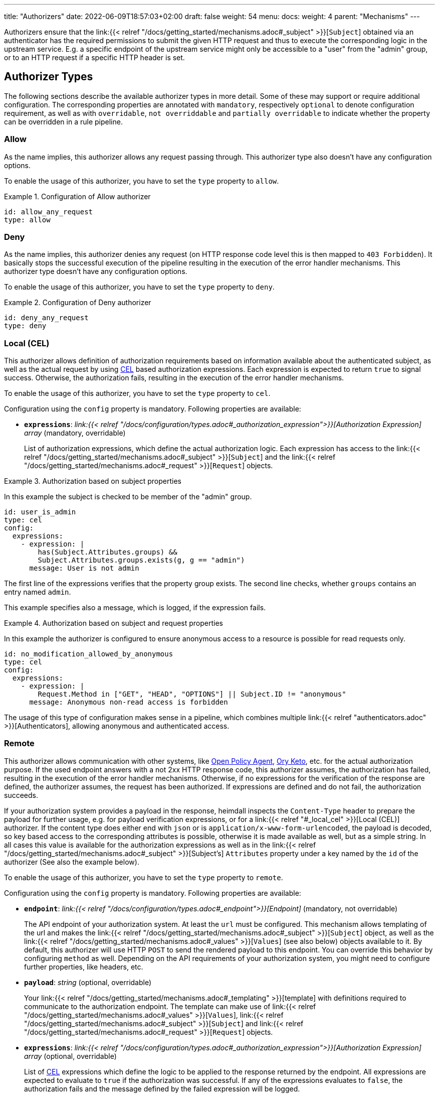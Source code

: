 ---
title: "Authorizers"
date: 2022-06-09T18:57:03+02:00
draft: false
weight: 54
menu:
  docs:
    weight: 4
    parent: "Mechanisms"
---

:toc:

Authorizers ensure that the link:{{< relref "/docs/getting_started/mechanisms.adoc#_subject" >}}[`Subject`] obtained via an authenticator has the required permissions to submit the given HTTP request and thus to execute the corresponding logic in the upstream service. E.g. a specific endpoint of the upstream service might only be accessible to a "user" from the "admin" group, or to an HTTP request if a specific HTTP header is set.

== Authorizer Types

The following sections describe the available authorizer types in more detail. Some of these may support or require additional configuration. The corresponding properties are annotated with `mandatory`, respectively `optional` to denote configuration requirement, as well as with `overridable`, `not overriddable` and `partially overridable` to indicate whether the property can be overridden in a rule pipeline.

=== Allow

As the name implies, this authorizer allows any request passing through. This authorizer type also doesn't have any configuration options.

To enable the usage of this authorizer, you have to set the `type` property to `allow`.

.Configuration of Allow authorizer
====
[source, yaml]
----
id: allow_any_request
type: allow
----
====

=== Deny

As the name implies, this authorizer denies any request (on HTTP response code level this is then mapped to `403 Forbidden`). It basically stops the successful execution of the pipeline resulting in the execution of the error handler mechanisms. This authorizer type doesn't have any configuration options.

To enable the usage of this authorizer, you have to set the `type` property to `deny`.

.Configuration of Deny authorizer
====
[source, yaml]
----
id: deny_any_request
type: deny
----
====

=== Local (CEL)

This authorizer allows definition of authorization requirements based on information available about the authenticated subject, as well as the actual request by using https://github.com/google/cel-spec[CEL] based authorization expressions. Each expression is expected to return `true` to signal success. Otherwise, the authorization fails, resulting in the execution of the error handler mechanisms.

To enable the usage of this authorizer, you have to set the `type` property to `cel`.

Configuration using the `config` property is mandatory. Following properties are available:

* *`expressions`*: _link:{{< relref "/docs/configuration/types.adoc#_authorization_expression">}}[Authorization Expression] array_ (mandatory, overridable)
+
List of authorization expressions, which define the actual authorization logic. Each expression has access to the link:{{< relref "/docs/getting_started/mechanisms.adoc#_subject" >}}[`Subject`] and the link:{{< relref "/docs/getting_started/mechanisms.adoc#_request" >}}[`Request`] objects.

.Authorization based on subject properties
====

In this example the subject is checked to be member of the "admin" group.

[source, yaml]
----
id: user_is_admin
type: cel
config:
  expressions:
    - expression: |
        has(Subject.Attributes.groups) &&
        Subject.Attributes.groups.exists(g, g == "admin")
      message: User is not admin
----

The first line of the expressions verifies that the property group exists. The second line checks, whether `groups` contains an entry named `admin`.

This example specifies also a message, which is logged, if the expression fails.

====

.Authorization based on subject and request properties
====

In this example the authorizer is configured to ensure anonymous access to a resource is possible for read requests only.

[source, yaml]
----
id: no_modification_allowed_by_anonymous
type: cel
config:
  expressions:
    - expression: |
        Request.Method in ["GET", "HEAD", "OPTIONS"] || Subject.ID != "anonymous"
      message: Anonymous non-read access is forbidden
----

The usage of this type of configuration makes sense in a pipeline, which combines multiple link:{{< relref "authenticators.adoc" >}}[Authenticators], allowing anonymous and authenticated access.

====

=== Remote

This authorizer allows communication with other systems, like https://www.openpolicyagent.org/[Open Policy Agent], https://www.ory.sh/docs/keto/[Ory Keto], etc. for the actual authorization purpose. If the used endpoint answers with a not 2xx HTTP response code, this authorizer assumes, the authorization has failed, resulting in the execution of the error handler mechanisms. Otherwise, if no expressions for the verification of the response are defined, the authorizer assumes, the request has been authorized. If expressions are defined and do not fail, the authorization succeeds.

If your authorization system provides a payload in the response, heimdall inspects the `Content-Type` header to prepare the payload for further usage, e.g. for payload verification expressions, or for a link:{{< relref "#_local_cel" >}}[Local (CEL)] authorizer. If the content type does either end with `json` or is `application/x-www-form-urlencoded`, the payload is decoded, so key based access to the corresponding attributes is possible, otherwise it is made available as well, but as a simple string. In all cases this value is available for the authorization expressions as well as in the link:{{< relref "/docs/getting_started/mechanisms.adoc#_subject" >}}[Subject's] `Attributes` property under a key named by the `id` of the authorizer (See also the example below).

To enable the usage of this authorizer, you have to set the `type` property to `remote`.

Configuration using the `config` property is mandatory. Following properties are available:

* *`endpoint`*: _link:{{< relref "/docs/configuration/types.adoc#_endpoint">}}[Endpoint]_ (mandatory, not overridable)
+
The API endpoint of your authorization system. At least the `url` must be configured. This mechanism allows templating of the url and makes the link:{{< relref "/docs/getting_started/mechanisms.adoc#_subject" >}}[`Subject`] object, as well as the link:{{< relref "/docs/getting_started/mechanisms.adoc#_values" >}}[`Values`] (see also below) objects available to it. By default, this authorizer will use HTTP `POST` to send the rendered payload to this endpoint. You can override this behavior by configuring `method` as well. Depending on the API requirements of your authorization system, you might need to configure further properties, like headers, etc.

* *`payload`*: _string_ (optional, overridable)
+
Your link:{{< relref "/docs/getting_started/mechanisms.adoc#_templating" >}}[template] with definitions required to communicate to the authorization endpoint. The template can make use of link:{{< relref "/docs/getting_started/mechanisms.adoc#_values" >}}[`Values`], link:{{< relref "/docs/getting_started/mechanisms.adoc#_subject" >}}[`Subject`] and link:{{< relref "/docs/getting_started/mechanisms.adoc#_request" >}}[`Request`] objects.

* *`expressions`*: _link:{{< relref "/docs/configuration/types.adoc#_authorization_expression">}}[Authorization Expression] array_ (optional, overridable)
+
List of https://github.com/google/cel-spec[CEL] expressions which define the logic to be applied to the response returned by the endpoint. All expressions are expected to evaluate to `true` if the authorization was successful. If any of the expressions evaluates to `false`, the authorization fails and the message defined by the failed expression will be logged.
+
Each expression has access to the link:{{< relref "/docs/getting_started/mechanisms.adoc#_payload" >}}[`Payload`] object.

* *`forward_response_headers_to_upstream`*: _string array_ (optional, overridable)
+
Enables forwarding of any headers from the authorization endpoint response to the upstream service.

* *`cache_ttl`*: _link:{{< relref "/docs/configuration/types.adoc#_duration" >}}[Duration]_ (optional, overridable)
+
Allows caching of the authorization endpoint responses. Defaults to 0s, which means no caching. The cache key is calculated from the entire configuration of the authorizer instance and the available information about the current subject.

* *`values`* _map of strings_ (optional, overridable)
+
A key value map, which is made accessible to the template rendering engine as link:{{< relref "/docs/getting_started/mechanisms.adoc#_values" >}}[`Values`] object, to render parts of the URL and/or the payload. The actual values in that map can be templated as well with access to the link:{{< relref "/docs/getting_started/mechanisms.adoc#_subject" >}}[`Subject`] and link:{{< relref "/docs/getting_started/mechanisms.adoc#_request" >}}[`Request`] objects.

.Configuration of Remote authorizer to communicate with https://www.openpolicyagent.org/[Open Policy Agent] (OPA)
====
Here the remote authorizer is configured to communicate with OPA. Since OPA expects the query to be formatted as JSON, the corresponding `Content-Type` header is set. Since the responses are JSON objects as well, the `Accept` header is also provided. In addition, this examples uses the `basic_auth` auth type to authenticate against the endpoint.

[source, yaml]
----
id: opa
type: remote
config:
  endpoint:
    url: https://opa.local/v1/data/{{ .Values.namespace }}/{{ .Values.policy }}
    headers:
      Content-Type: json
      Accept: json
    auth:
      type: basic_auth
      config:
        user: ${OPA_USER}
        password: ${OPA_PASSWORD}
  payload: |
    { "input": { "user": {{ quote .Subject.ID }} }, "some_data": {{ quote .Values.whatever }} }
  values:
    namespace: myapi/policy
    policy: allow_write
    whatever: |
     {{ .Request.Header("X-Whatever") }}
  expressions:
    - expression: |
        Payload.result == true
      message: User does not have required permissions
----

In this case, since an OPA response could look like `{ "result": true }` or `{ "result": false }`, heimdall makes the response also available under `Subject.Attributes["opa"]` as a map, with `"opa"` being the id of the authorizer in this example.

A specific rule could then use this authorizer in the following ways:

[source, yaml]
----
- id: rule1
  # other rule properties
  execute:
  - # other mechanisms
  - authorizer: opa # using defaults
  - # other mechanisms

- id: rule2
  # other rule properties
  execute:
  - # other mechanisms
  - authorizer: opa
    config: # overriding with rule specifics
      values:
        policy: allow_read
        whatever: |
          {{ .Request.Header("X-SomethingElse") }}
  - # other mechanisms
----

====
